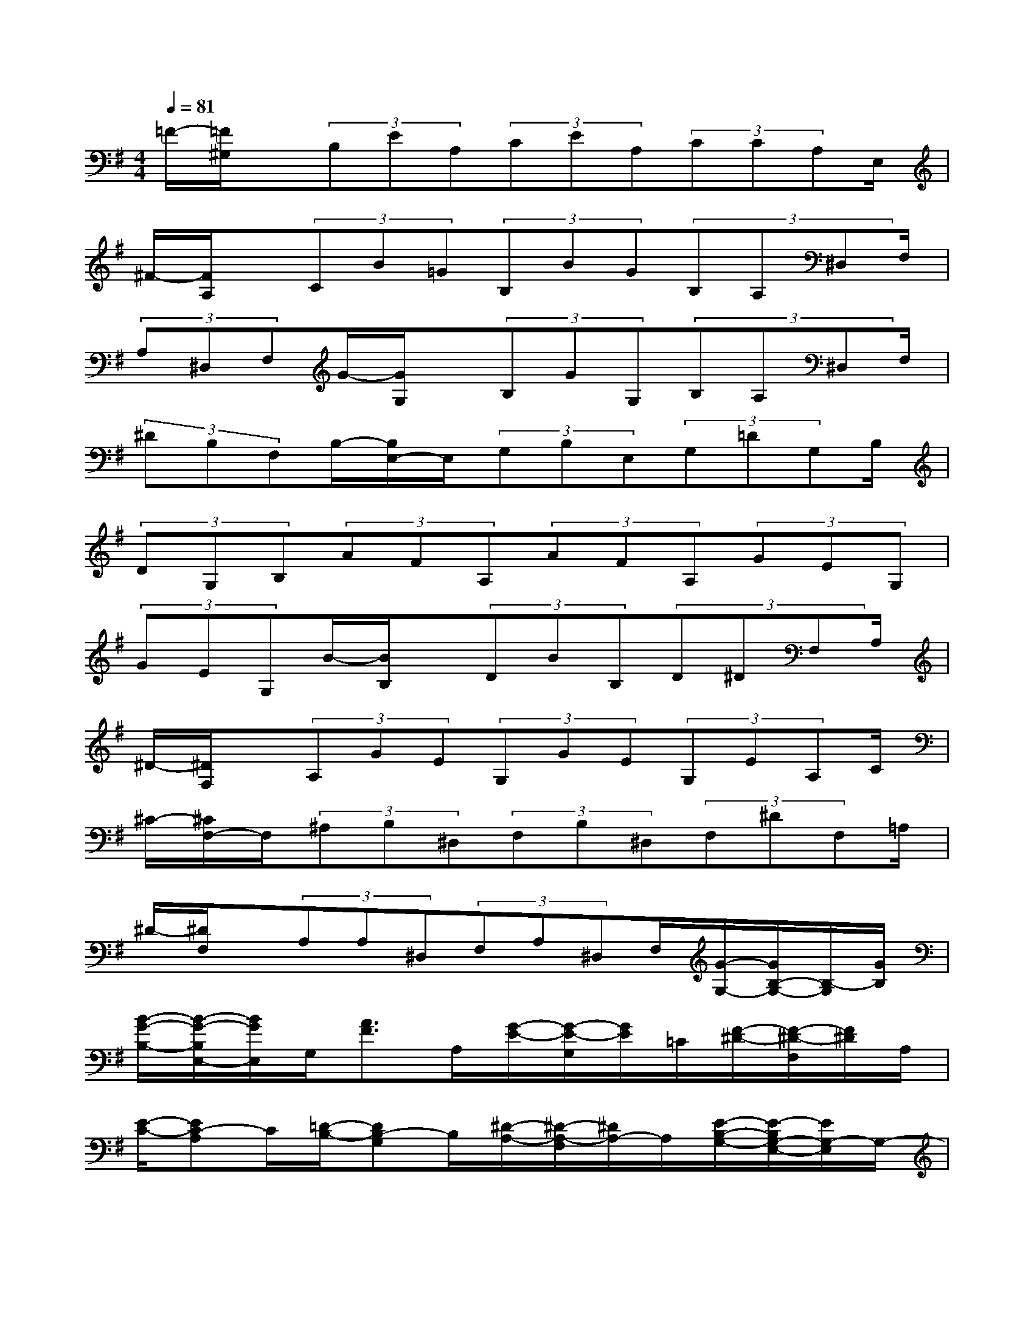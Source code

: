 X:1
T:
M:4/4
L:1/8
Q:1/4=81
K:G%1sharps
V:1
=F/2-[=F/2^G,/2]x/2(3B,EA,(3CEA,(3CCA,E,/2|
^F/2-[F/2A,/2]x/2(3CB=G(3B,BG(3B,A,^D,F,/2|
(3A,^D,F,G/2-[G/2G,/2]x/2(3B,GG,(3B,A,^D,F,/2|
(3^DB,F,B,/2-[B,/2E,/2-]E,/2(3G,B,E,(3G,=DG,B,/2|
(3DG,B,(3AFA,(3AFA,(3GEG,|
(3GEG,B/2-[B/2B,/2]x/2(3DBB,(3D^DF,A,/2|
^D/2-[^D/2F,/2]x/2(3A,GE(3G,GE(3G,EA,C/2|
^C/2-[^C/2F,/2-]F,/2(3^A,B,^D,(3F,B,^D,(3F,^DF,=A,/2|
^D/2-[^D/2F,/2]x/2(3A,A,^D,(3F,A,^D,F,/2[G/2-G,/2-][G/2B,/2-G,/2-][B,/2-G,/2][G/2B,/2]|
[B/2-G/2-B,/2-][B/2-G/2-B,/2E,/2-][B/2G/2E,/2]G,/2[A3/2F3/2]A,/2[G/2-E/2-][G/2-E/2-G,/2][G/2E/2]=C/2[F/2-^D/2-][F/2-^D/2-F,/2][F/2^D/2]A,/2|
[E/2-C/2-][EC-A,]C/2[=D/2-B,/2-][DB,-G,]B,/2[^D/2-A,/2-][^D/2-A,/2-F,/2][^D/2A,/2-]A,/2[E/2-B,/2-G,/2-][E/2-B,/2G,/2-E,/2-][E/2G,/2-E,/2]G,/2-|
[B,/2-G,/2-][B,/2-G,/2E,/2]B,/2[G/2G,/2][B/2-G/2-B,/2-][B/2-G/2-B,/2E,/2-][B/2G/2E,/2]G,/2[A/2-F/2-=D/2-][A/2-F/2-D/2F,/2-][A/2F/2F,/2]A,/2[G3/2E3/2]G,/2|
[F/2-^D/2-A,/2-][F/2-^D/2-A,/2^D,/2-][F/2^D/2^D,/2]F,/2[E3/2C3/2]E,/2[B=D-B,-][D/2-B,/2]D/2[^D/2-A,/2-][^D/2-A,/2-F,/2][^D/2A,/2-]A,/2|
[G/2E/2-G,/2-][E3/2-G,3/2-][G/2E/2-G,/2-][EG,-]G,/2[B,/2-E,/2][E/2B,/2E,/2-]E,/2[G/2G,/2-][B,/2-G,/2][E/2B,/2E,/2]G/2[G/2G,/2]|
[B,/2-E,/2][E/2B,/2E,/2-][G/2E,/2][G/2G,/2-][B,/2-G,/2][E/2B,/2E,/2-][G/2E,/2][G/2G,/2][^D/2-^D,/2][^D/2B,/2F,/2]x/2[F/2A,/2][^D/2-F,/2][^D/2B,/2F,/2]F/2[F/2A,/2]|
[^D/2-^D,/2][^D/2B,/2F,/2]F/2[F/2A,/2][^D/2-F,/2][^D/2B,/2F,/2-][F/2F,/2][F/2A,/2][G/2-E,/2][G/2E/2G,/2]G/2[G/2B,/2][G/2-G,/2][G/2E/2G,/2]G/2[G/2B,/2]